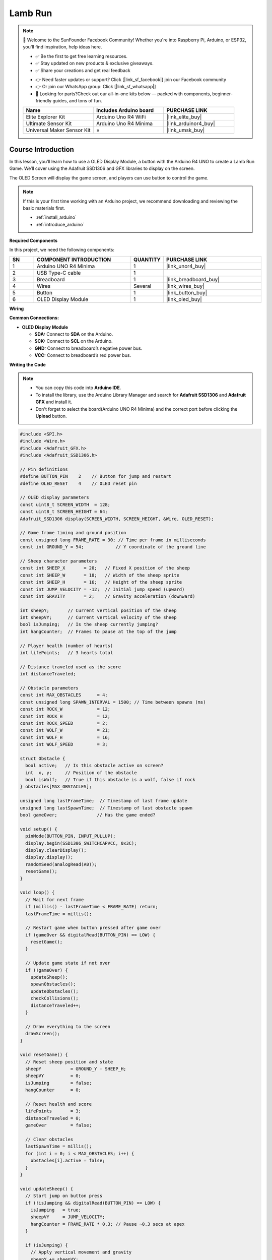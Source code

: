 .. _lamb_run:

Lamb Run
==============================================================

.. note::
  
  🌟 Welcome to the SunFounder Facebook Community! Whether you're into Raspberry Pi, Arduino, or ESP32, you'll find inspiration, help ideas here.
   
  - ✅ Be the first to get free learning resources. 
   
  - ✅ Stay updated on new products & exclusive giveaways. 
   
  - ✅ Share your creations and get real feedback
   
  * 👉 Need faster updates or support? Click [|link_sf_facebook|] join our Facebook community 

  * 👉 Or join our WhatsApp group: Click [|link_sf_whatsapp|]
   
  * 🎁 Looking for parts?Check out our all-in-one kits below — packed with components, beginner-friendly guides, and tons of fun.
  
  .. list-table::
    :widths: 20 20 20
    :header-rows: 1

    *   - Name	
        - Includes Arduino board
        - PURCHASE LINK
    *   - Elite Explorer Kit	
        - Arduino Uno R4 WiFi
        - |link_elite_buy|
    *   - Ultimate Sensor Kit	
        - Arduino Uno R4 Minima
        - |link_arduinor4_buy|
    *   - Universal Maker Sensor Kit
        - ×
        - |link_umsk_buy|

Course Introduction
------------------------

In this lesson, you’ll learn how to use a OLED Display Module, a button with the Arduino R4 UNO to create a Lamb Run Game. We’ll cover using the Adafruit SSD1306 and GFX libraries to display on the screen.

The OLED Screen will display the game screen, and players can use button to control the game.

.. raw:: html

  <iframe width="700" height="394" src="https://www.youtube.com/embed/KkPsawETYfg?si=4nMpy4ZNZjKVSooc" title="YouTube video player" frameborder="0" allow="accelerometer; autoplay; clipboard-write; encrypted-media; gyroscope; picture-in-picture; web-share" referrerpolicy="strict-origin-when-cross-origin" allowfullscreen></iframe>

.. note::

  If this is your first time working with an Arduino project, we recommend downloading and reviewing the basic materials first.

  * :ref:`install_arduino`
  * :ref:`introduce_arduino`

**Required Components**

In this project, we need the following components:

.. list-table::
    :widths: 5 20 5 20
    :header-rows: 1

    *   - SN
        - COMPONENT INTRODUCTION	
        - QUANTITY
        - PURCHASE LINK

    *   - 1
        - Arduino UNO R4 Minima
        - 1
        - |link_unor4_buy|
    *   - 2
        - USB Type-C cable
        - 1
        - 
    *   - 3
        - Breadboard
        - 1
        - |link_breadboard_buy|
    *   - 4
        - Wires
        - Several
        - |link_wires_buy|
    *   - 5
        - Button
        - 1
        - |link_button_buy|
    *   - 6
        - OLED Display Module
        - 1
        - |link_oled_buy|

**Wiring**

.. image:: img/lamb_run_bb.png

**Common Connections:**

* **OLED Display Module**

  - **SDA:** Connect to **SDA** on the Arduino.
  - **SCK:** Connect to **SCL** on the Arduino.
  - **GND:** Connect to breadboard’s negative power bus.
  - **VCC:** Connect to breadboard’s red power bus.

**Writing the Code**

.. note::

    * You can copy this code into **Arduino IDE**. 
    * To install the library, use the Arduino Library Manager and search for **Adafruit SSD1306** and **Adafruit GFX** and install it.
    * Don't forget to select the board(Arduino UNO R4 Minima) and the correct port before clicking the **Upload** button.

.. code-block:: arduino

      #include <SPI.h>
      #include <Wire.h>
      #include <Adafruit_GFX.h>
      #include <Adafruit_SSD1306.h>

      // Pin definitions
      #define BUTTON_PIN    2    // Button for jump and restart
      #define OLED_RESET    4    // OLED reset pin

      // OLED display parameters
      const uint8_t SCREEN_WIDTH  = 128;
      const uint8_t SCREEN_HEIGHT = 64;
      Adafruit_SSD1306 display(SCREEN_WIDTH, SCREEN_HEIGHT, &Wire, OLED_RESET);

      // Game frame timing and ground position
      const unsigned long FRAME_RATE = 30; // Time per frame in milliseconds
      const int GROUND_Y = 54;            // Y coordinate of the ground line

      // Sheep character parameters
      const int SHEEP_X       = 20;   // Fixed X position of the sheep
      const int SHEEP_W       = 18;   // Width of the sheep sprite
      const int SHEEP_H       = 16;   // Height of the sheep sprite
      const int JUMP_VELOCITY = -12;  // Initial jump speed (upward)
      const int GRAVITY       = 2;    // Gravity acceleration (downward)

      int sheepY;       // Current vertical position of the sheep
      int sheepVY;      // Current vertical velocity of the sheep
      bool isJumping;   // Is the sheep currently jumping?
      int hangCounter;  // Frames to pause at the top of the jump

      // Player health (number of hearts)
      int lifePoints;   // 3 hearts total

      // Distance traveled used as the score
      int distanceTraveled;

      // Obstacle parameters
      const int MAX_OBSTACLES      = 4;
      const unsigned long SPAWN_INTERVAL = 1500; // Time between spawns (ms)
      const int ROCK_W             = 12;
      const int ROCK_H             = 12;
      const int ROCK_SPEED         = 2;
      const int WOLF_W             = 21;
      const int WOLF_H             = 16;
      const int WOLF_SPEED         = 3;

      struct Obstacle {
        bool active;   // Is this obstacle active on screen?
        int  x, y;     // Position of the obstacle
        bool isWolf;   // True if this obstacle is a wolf, false if rock
      } obstacles[MAX_OBSTACLES];

      unsigned long lastFrameTime;  // Timestamp of last frame update
      unsigned long lastSpawnTime;  // Timestamp of last obstacle spawn
      bool gameOver;               // Has the game ended?

      void setup() {
        pinMode(BUTTON_PIN, INPUT_PULLUP);
        display.begin(SSD1306_SWITCHCAPVCC, 0x3C);
        display.clearDisplay();
        display.display();
        randomSeed(analogRead(A0));
        resetGame();
      }

      void loop() {
        // Wait for next frame
        if (millis() - lastFrameTime < FRAME_RATE) return;
        lastFrameTime = millis();

        // Restart game when button pressed after game over
        if (gameOver && digitalRead(BUTTON_PIN) == LOW) {
          resetGame();
        }

        // Update game state if not over
        if (!gameOver) {
          updateSheep();
          spawnObstacles();
          updateObstacles();
          checkCollisions();
          distanceTraveled++;
        }

        // Draw everything to the screen
        drawScreen();
      }

      void resetGame() {
        // Reset sheep position and state
        sheepY           = GROUND_Y - SHEEP_H;
        sheepVY          = 0;
        isJumping        = false;
        hangCounter      = 0;

        // Reset health and score
        lifePoints       = 3;
        distanceTraveled = 0;
        gameOver         = false;

        // Clear obstacles
        lastSpawnTime = millis();
        for (int i = 0; i < MAX_OBSTACLES; i++) {
          obstacles[i].active = false;
        }
      }

      void updateSheep() {
        // Start jump on button press
        if (!isJumping && digitalRead(BUTTON_PIN) == LOW) {
          isJumping   = true;
          sheepVY     = JUMP_VELOCITY;
          hangCounter = FRAME_RATE * 0.3; // Pause ~0.3 secs at apex
        }

        if (isJumping) {
          // Apply vertical movement and gravity
          sheepY += sheepVY;
          sheepVY += GRAVITY;

          // Pause at jump apex when starting to fall
          if (sheepVY > 0 && hangCounter > 0) {
            sheepVY = 0;
            hangCounter--;
          }

          // Check landing
          if (sheepY >= GROUND_Y - SHEEP_H) {
            sheepY      = GROUND_Y - SHEEP_H;
            sheepVY     = 0;
            isJumping   = false;
            hangCounter = 0;
          }
        }
      }

      void spawnObstacles() {
        // Spawn new obstacle after a delay
        if (millis() - lastSpawnTime < SPAWN_INTERVAL) return;
        lastSpawnTime = millis();

        for (int i = 0; i < MAX_OBSTACLES; i++) {
          if (!obstacles[i].active) {
            obstacles[i].active = true;
            obstacles[i].x      = SCREEN_WIDTH;
            obstacles[i].isWolf = (random(100) < 30);
            obstacles[i].y      = GROUND_Y - (obstacles[i].isWolf ? WOLF_H : ROCK_H);
            break;
          }
        }
      }

      void updateObstacles() {
        // Move obstacles left and deactivate off-screen ones
        for (int i = 0; i < MAX_OBSTACLES; i++) {
          if (!obstacles[i].active) continue;
          int speed = obstacles[i].isWolf ? WOLF_SPEED : ROCK_SPEED;
          obstacles[i].x -= speed;
          int w = obstacles[i].isWolf ? WOLF_W : ROCK_W;
          if (obstacles[i].x + w < 0) {
            obstacles[i].active = false;
          }
        }
      }

      void checkCollisions() {
        // Simple bounding-box collision detection
        for (int i = 0; i < MAX_OBSTACLES; i++) {
          if (!obstacles[i].active) continue;
          int ox = obstacles[i].x;
          int oy = obstacles[i].y;
          int ow = obstacles[i].isWolf ? WOLF_W : ROCK_W;
          int oh = obstacles[i].isWolf ? WOLF_H : ROCK_H;

          bool hitX = (SHEEP_X + SHEEP_W > ox) && (SHEEP_X < ox + ow);
          bool hitY = (sheepY + SHEEP_H > oy);
          if (hitX && hitY) {
            obstacles[i].active = false;
            lifePoints--;
            if (lifePoints <= 0) gameOver = true;
          }
        }
      }

      void drawScreen() {
        display.clearDisplay();
        display.drawLine(0, GROUND_Y, SCREEN_WIDTH, GROUND_Y, WHITE);

        // Draw sheep
        display.fillRect(SHEEP_X, sheepY + 4, 13, 8, WHITE);
        display.fillRect(SHEEP_X+11, sheepY+2, 5, 5, WHITE);
        display.drawTriangle(SHEEP_X-3, sheepY+10,
                            SHEEP_X,   sheepY+8,
                            SHEEP_X,   sheepY+13,
                            WHITE);
        display.fillRect(SHEEP_X+3, sheepY+13, 3, 5, WHITE);
        display.fillRect(SHEEP_X+8, sheepY+13, 3, 5, WHITE);

        // Draw hearts (health)
        for (int i = 0; i < lifePoints; i++) {
          int hx = SCREEN_WIDTH - 10 - i*10;
          display.fillCircle(hx+2, 4, 2, WHITE);
          display.fillCircle(hx+5, 4, 2, WHITE);
          display.fillTriangle(hx+1,6, hx+8,6, hx+4,10, WHITE);
        }

        // Draw obstacles and flipped wolves
        for (int i = 0; i < MAX_OBSTACLES; i++) {
          if (!obstacles[i].active) continue;
          int ox = obstacles[i].x;
          int oy = obstacles[i].y;
          if (obstacles[i].isWolf) {
            // Wolf head left, body right
            display.fillRect(ox, oy+3,   7, 5, WHITE);
            display.fillRect(ox+7, oy+5, 14, 8, WHITE);
            display.fillTriangle(ox+1,oy+3, ox,oy+1, ox+3,oy+2, WHITE);
            display.fillTriangle(ox+5,oy+3, ox+7,oy+1, ox+6,oy+2, WHITE);
            display.fillTriangle(ox+21,oy+8, ox+29,oy+5, ox+21,oy+10, WHITE);
          } else {
            // Rock made of three circles
            display.fillCircle(ox+4, oy+9, 3, WHITE);
            display.fillCircle(ox+8, oy+7, 4, WHITE);
            display.fillCircle(ox+12,oy+9, 3, WHITE);
          }
        }

        // Display game over and score in center
        if (gameOver) {
          display.setTextSize(1);
          display.setTextColor(WHITE);
          const char* msg = "GAME OVER";
          int16_t tw = strlen(msg)*6;
          display.setCursor((SCREEN_WIDTH - tw)/2, (SCREEN_HEIGHT - 8)/2 - 10);
          display.print(msg);

          char buf[16];
          snprintf(buf, sizeof(buf), "SCORE: %d", distanceTraveled);
          int16_t tw2 = strlen(buf)*6;
          display.setCursor((SCREEN_WIDTH - tw2)/2, (SCREEN_HEIGHT - 8)/2 + 2);
          display.print(buf);
        }

        display.display();
      }
